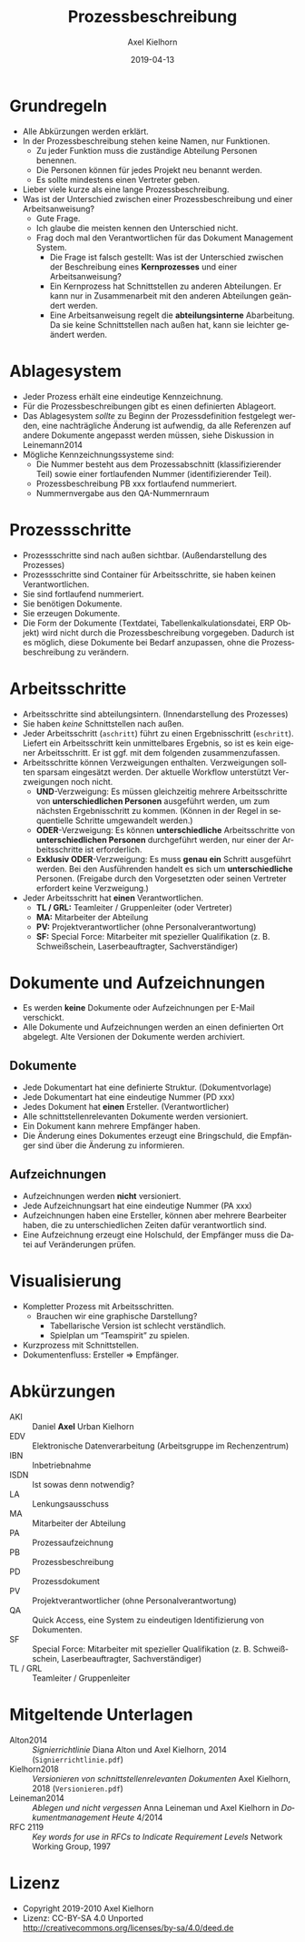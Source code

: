 #+title: Prozessbeschreibung
#+date: 2019-04-13
#+author: Axel Kielhorn
#+email: axel@axelkielhorn.de
#+language: de
#+select_tags: export
#+exclude_tags: noexport
#+creator: Emacs 25.2.1 (Org mode 9.2.2)
#+options: html-link-use-abs-url:nil html-postamble:t html-preamble:t
#+options: html-scripts:t html-style:t html5-fancy:nil tex:t
#+html_doctype: xhtml-strict
#+html_container: div
#+description:
#+keywords:
#+html_link_home:
#+html_link_up:
#+html_mathjax:
#+html_head:
#+html_head_extra:
#+subtitle:
#+infojs_opt:
#+creator: <a href="https://www.gnu.org/software/emacs/">Emacs</a> 25.2.1 (<a href="https://orgmode.org">Org</a> mode 9.2.2)
#+LATEX_CLASS: komaarticle
#+LATEX_CLASS_OPTIONS: 
#+latex_header:\usepackage{dejavu}
#+latex_header_extra:\emergencystretch 3em
#+options: ':t *:t -:t ::t <:t H:3 \n:nil ^:{} arch:headline author:t
#+options: broken-links:nil c:nil creator:nil d:(not "LOGBOOK")
#+options: date:t e:t email:nil f:t inline:t num:t p:nil pri:nil
#+options: prop:nil stat:t tags:t tasks:t tex:t timestamp:t title:t
#+options: toc:nil todo:t |:t

#+begin_export latex
\maketitle
#+end_export

* Grundregeln

- Alle Abkürzungen werden erklärt.
- In der Prozessbeschreibung stehen keine Namen, nur Funktionen.
  - Zu jeder Funktion muss die zuständige Abteilung Personen benennen.
  - Die Personen können für jedes Projekt neu benannt werden.
  - Es sollte mindestens einen Vertreter geben.
- Lieber viele kurze als eine lange Prozessbeschreibung.
- Was ist der Unterschied zwischen einer Prozessbeschreibung und einer Arbeitsanweisung?
  - Gute Frage.
  - Ich glaube die meisten kennen den Unterschied nicht.
  - Frag doch mal den Verantwortlichen für das Dokument Management System.
    - Die Frage ist falsch gestellt: Was ist der Unterschied zwischen
      der Beschreibung eines *Kernprozesses* und einer Arbeitsanweisung?
    - Ein Kernprozess hat Schnittstellen zu anderen Abteilungen. Er
      kann nur in Zusammenarbeit mit den anderen Abteilungen geändert
      werden.
    - Eine Arbeitsanweisung regelt die *abteilungsinterne*
      Abarbeitung. Da sie keine Schnittstellen nach außen hat, kann
      sie leichter geändert werden.

* Ablagesystem

- Jeder Prozess erhält eine eindeutige Kennzeichnung.
- Für die Prozessbeschreibungen gibt es einen definierten Ablageort.
- Das Ablagesystem /sollte/ zu Beginn der Prozessdefinition festgelegt
  werden, eine nachträgliche Änderung ist aufwendig, da alle
  Referenzen auf andere Dokumente angepasst werden müssen, siehe
  Diskussion in Leinemann2014
- Mögliche Kennzeichnungssysteme sind:
  - Die Nummer besteht aus dem Prozessabschnitt (klassifizierender Teil)
    sowie einer fortlaufenden Nummer (identifizierender Teil).
  - Prozessbeschreibung PB xxx fortlaufend nummeriert.
  - Nummernvergabe aus den QA-Nummernraum 

* Prozessschritte

- Prozessschritte sind nach außen sichtbar. (Außendarstellung des Prozesses)
- Prozessschritte sind Container für Arbeitsschritte, sie haben keinen Verantwortlichen.
- Sie sind fortlaufend nummeriert.
- Sie benötigen Dokumente.
- Sie erzeugen Dokumente.
- Die Form der Dokumente (Textdatei, Tabellenkalkulationsdatei, ERP
  Objekt) wird nicht durch die Prozessbeschreibung vorgegeben. Dadurch
  ist es möglich, diese Dokumente bei Bedarf anzupassen, ohne die
  Prozessbeschreibung zu verändern.

* Arbeitsschritte

- Arbeitsschritte sind abteilungsintern. (Innendarstellung des Prozesses)
- Sie haben /keine/ Schnittstellen nach außen.
- Jeder Arbeitsschritt (=aschritt=) führt zu einen Ergebnisschritt
  (=eschritt=). Liefert ein Arbeitsschritt kein unmittelbares
  Ergebnis, so ist es kein eigener Arbeitsschritt. Er ist ggf. mit
  dem folgenden zusammenzufassen.
- Arbeitsschritte können Verzweigungen enthalten. Verzweigungen sollten
  sparsam eingesätzt werden. Der aktuelle Workflow unterstützt
  Verzweigungen noch nicht.
  - *UND*-Verzweigung: Es müssen gleichzeitig mehrere Arbeitsschritte
    von *unterschiedlichen Personen* ausgeführt werden, um zum
    nächsten Ergebnisschritt zu kommen. (Können in der Regel in
    sequentielle Schritte umgewandelt werden.)
  - *ODER*-Verzweigung: Es können *unterschiedliche* Arbeitsschritte
    von *unterschiedlichen Personen* durchgeführt werden, nur einer
    der Arbeitsschritte ist erforderlich.
  - *Exklusiv ODER*-Verzweigung: Es muss *genau ein* Schritt
    ausgeführt werden. Bei den Ausführenden handelt es sich um
    *unterschiedliche* Personen. (Freigabe durch den Vorgesetzten oder
    seinen Vertreter erfordert keine Verzweigung.)
- Jeder Arbeitsschritt hat *einen* Verantwortlichen.
  - *TL / GRL:* Teamleiter / Gruppenleiter (oder Vertreter)
  - *MA:* Mitarbeiter der Abteilung
  - *PV:* Projektverantwortlicher (ohne Personalverantwortung)
  - *SF:* Special Force: Mitarbeiter mit spezieller Qualifikation
    (z. B. Schweißschein, Laserbeauftragter, Sachverständiger)

* Dokumente und Aufzeichnungen

- Es werden *keine* Dokumente oder Aufzeichnungen per E-Mail verschickt.
- Alle Dokumente und Aufzeichnungen werden an einen definierten Ort
  abgelegt. Alte Versionen der Dokumente werden archiviert.

** Dokumente

- Jede Dokumentart hat eine definierte Struktur. (Dokumentvorlage)
- Jede Dokumentart hat eine eindeutige Nummer (PD xxx)
- Jedes Dokument hat *einen* Ersteller. (Verantwortlicher)
- Alle schnittstellenrelevanten Dokumente werden versioniert.
- Ein Dokument kann mehrere Empfänger haben.
- Die Änderung eines Dokumentes erzeugt eine Bringschuld, die
  Empfänger sind über die Änderung zu informieren.

** Aufzeichnungen

- Aufzeichnungen werden *nicht* versioniert.
- Jede Aufzeichnungsart hat eine eindeutige Nummer (PA xxx)
- Aufzeichnungen haben eine Ersteller, können aber mehrere Bearbeiter
  haben, die zu unterschiedlichen Zeiten dafür verantwortlich sind.
- Eine Aufzeichnung erzeugt eine Holschuld, der Empfänger muss die
  Datei auf Veränderungen prüfen.

* Visualisierung

- Kompletter Prozess mit Arbeitsschritten.
  - Brauchen wir eine graphische Darstellung?
    - Tabellarische Version ist schlecht verständlich.
    - Spielplan um "Teamspirit" zu spielen.
- Kurzprozess mit Schnittstellen.
- Dokumentenfluss: Ersteller \Rightarrow Empfänger.

* Abkürzungen

- AKI :: Daniel *Axel* Urban Kielhorn
- EDV :: Elektronische Datenverarbeitung (Arbeitsgruppe im Rechenzentrum)
- IBN :: Inbetriebnahme
- ISDN :: Ist sowas denn notwendig?
- LA :: Lenkungsausschuss
- MA :: Mitarbeiter der Abteilung
- PA :: Prozessaufzeichnung
- PB :: Prozessbeschreibung
- PD :: Prozessdokument
- PV :: Projektverantwortlicher (ohne Personalverantwortung)
- QA :: Quick Access, eine System zu eindeutigen Identifizierung von Dokumenten.
- SF :: Special Force: Mitarbeiter mit spezieller Qualifikation
  (z. B. Schweißschein, Laserbeauftragter, Sachverständiger)
- TL / GRL :: Teamleiter / Gruppenleiter

* Mitgeltende Unterlagen

- Alton2014 :: /Signierrichtlinie/  Diana Alton und Axel Kielhorn,
  2014 (=Signierrichtlinie.pdf=)
- Kielhorn2018 :: /Versionieren von schnittstellenrelevanten
  Dokumenten/ Axel Kielhorn, 2018 (=Versionieren.pdf=)
- Leineman2014 :: /Ablegen und nicht vergessen/ Anna Leineman und Axel
  Kielhorn in /Dokumentmanagement Heute/ 4/2014
- RFC 2119 :: /Key words for use in RFCs to Indicate Requirement
  Levels/ Network Working Group, 1997

* Lizenz
- Copyright 2019-2010 Axel Kielhorn
- Lizenz: CC-BY-SA 4.0 Unported http://creativecommons.org/licenses/by-sa/4.0/deed.de
